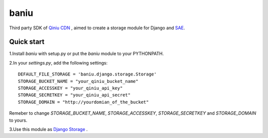 ===========================
baniu
===========================

Third party SDK of `Qiniu CDN <http://developer.qiniu.com/>`_ , aimed to create
a storage module for Django and `SAE <http://sae.sina.com.cn/>`_.

Quick start
------------

1.Install `baniu` with setup.py or put the `baniu` module to your PYTHONPATH.

2.In your `settings.py`, add the following settings::

    DEFAULT_FILE_STORAGE = 'baniu.django.storage.Storage'
    STORAGE_BUCKET_NAME = "your_qiniu_bucket_name"
    STORAGE_ACCESSKEY = "your_qiniu_api_key"
    STORAGE_SECRETKEY = "your_qiniu_api_secret"
    STORAGE_DOMAIN = "http://yourdomian_of_the_bucket"

Remeber to change `STORAGE_BUCKET_NAME`, `STORAGE_ACCESSKEY`,
`STORAGE_SECRETKEY` and `STORAGE_DOMAIN` to yours.

3.Use this module as `Django Storage <https://docs.djangoproject.com/en/1.5/ref/files/storage/>`_ .
